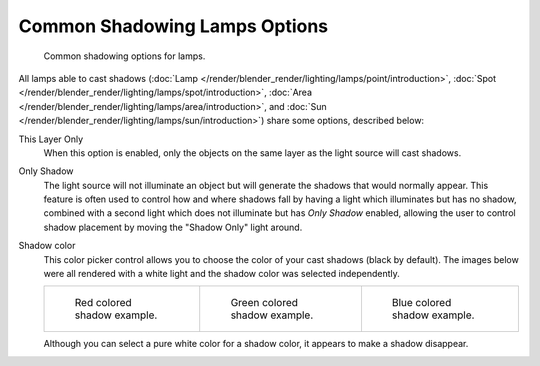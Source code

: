 
******************************
Common Shadowing Lamps Options
******************************

.. figure:: /images/lighting-shadow-common-properties.jpg
   :width: 310px

   Common shadowing options for lamps.


All lamps able to cast shadows
(:doc:`Lamp </render/blender_render/lighting/lamps/point/introduction>`,
:doc:`Spot </render/blender_render/lighting/lamps/spot/introduction>`,
:doc:`Area </render/blender_render/lighting/lamps/area/introduction>`, and
:doc:`Sun </render/blender_render/lighting/lamps/sun/introduction>`) share some options, described below:

This Layer Only
   When this option is enabled, only the objects on the same layer as the light source will cast shadows.
Only Shadow
   The light source will not illuminate an object but will generate the shadows that would normally appear.
   This feature is often used to control how and where shadows fall by having a light which
   illuminates but has no shadow,
   combined with a second light which does not illuminate but has *Only Shadow* enabled,
   allowing the user to control shadow placement by moving the "Shadow Only" light around.

Shadow color
   This color picker control allows you to choose the color of your cast shadows (black by default).
   The images below were all rendered with a white light and the shadow color was selected independently.

   .. list-table::

      * - .. figure:: /images/shadow_and_spot-red_buffer_shadow.jpg
             :width: 190px

             Red colored shadow example.

        - .. figure:: /images/shadow_and_spot-green_buffer_shadow.jpg
             :width: 190px

             Green colored shadow example.

        - .. figure:: /images/shadow_and_spot-blue_buffer_shadow.jpg
             :width: 190px

             Blue colored shadow example.


   Although you can select a pure white color for a shadow color, it appears to make a shadow disappear.


.. seealso::

   - :doc:`Shadows </render/blender_render/lighting/shadows/introduction>`
   - :doc:`Common Raytraced Options </render/blender_render/lighting/shadows/raytraced_properties>`
   - :doc:`Lamp Light Raytraced Shadows </render/blender_render/lighting/lamps/point/introduction>`
   - :doc:`Spot Light Raytraced Shadows </render/blender_render/lighting/lamps/spot/introduction>`
   - :doc:`Area Light Raytraced Shadows </render/blender_render/lighting/lamps/area/introduction>`
   - :doc:`Sun Light Raytraced Shadows </render/blender_render/lighting/lamps/sun/introduction>`
   - :doc:`Spot Light Buffered Shadows </render/blender_render/lighting/lamps/spot/buffered_shadows>`
